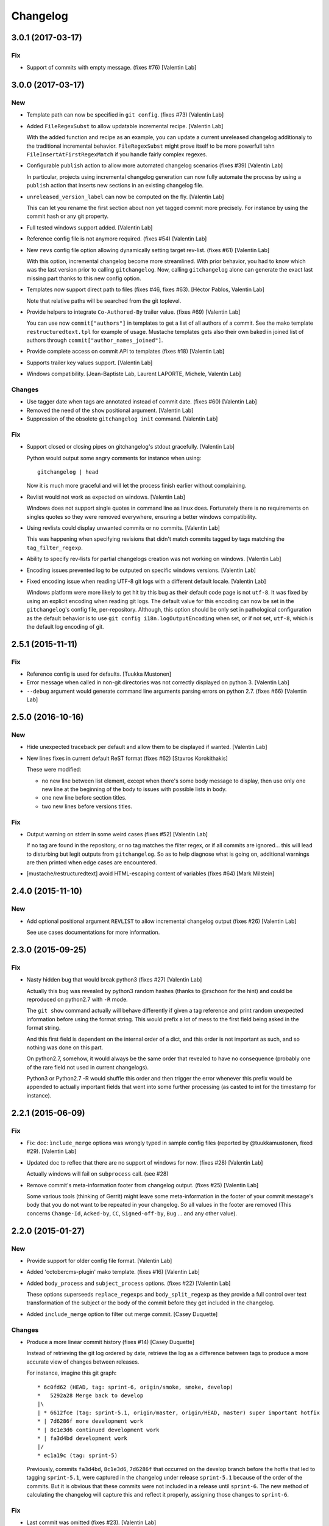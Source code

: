 Changelog
=========


3.0.1 (2017-03-17)
------------------

Fix
~~~
- Support of commits with empty message. (fixes #76) [Valentin Lab]


3.0.0 (2017-03-17)
------------------

New
~~~
- Template path can now be specified in ``git config``. (fixes #73)
  [Valentin Lab]
- Added ``FileRegexSubst`` to allow updatable incremental recipe.
  [Valentin Lab]

  With the added function and recipe as an example, you can update a
  current unreleased changelog additionaly to the traditional incremental
  behavior. ``FileRegexSubst`` might prove itself to be more powerfull
  tahn ``FileInsertAtFirstRegexMatch`` if you handle fairly complex regexes.
- Configurable ``publish`` action to allow more automated changelog
  scenarios (fixes #39) [Valentin Lab]

  In particular, projects using incremental changelog generation can now
  fully automate the process by using a ``publish`` action that inserts
  new sections in an existing changelog file.
- ``unreleased_version_label`` can now be computed on the fly. [Valentin
  Lab]

  This can let you rename the first section about non yet tagged commit
  more precisely. For instance by using the commit hash or any git
  property.
- Full tested windows support added. [Valentin Lab]
- Reference config file is not anymore required. (fixes #54) [Valentin
  Lab]
- New ``revs`` config file option allowing dynamically setting target
  rev-list. (fixes #61) [Valentin Lab]

  With this option, incremental changelog become more streamlined. With
  prior behavior, you had to know which was the last version prior to
  calling ``gitchangelog``. Now, calling ``gitchangelog`` alone can generate
  the exact last missing part thanks to this new config option.
- Templates now support direct path to files (fixes #46, fixes #63).
  [Héctor Pablos, Valentin Lab]

  Note that relative paths will be searched from the git toplevel.
- Provide helpers to integrate ``Co-Authored-By`` trailer value. (fixes
  #69) [Valentin Lab]

  You can use now ``commit["authors"]`` in templates to get a list of all
  authors of a commit. See the mako template ``restructuredtext.tpl`` for
  example of usage. Mustache templates gets also their own baked in joined
  list of authors through ``commit["author_names_joined"]``.
- Provide complete access on commit API to templates (fixes #18)
  [Valentin Lab]
- Supports trailer key values support. [Valentin Lab]
- Windows compatibility. [Jean-Baptiste Lab, Laurent LAPORTE, Michele,
  Valentin Lab]

Changes
~~~~~~~
- Use tagger date when tags are annotated instead of commit date. (fixes
  #60) [Valentin Lab]
- Removed the need of the ``show`` positional argument. [Valentin Lab]
- Suppression of the obsolete ``gitchangelog init`` command. [Valentin
  Lab]

Fix
~~~
- Support closed or closing pipes on gitchangelog's stdout gracefully.
  [Valentin Lab]

  Python would output some angry comments for instance when using::

       gitchangelog | head

  Now it is much more graceful and will let the process finish earlier
  without complaining.
- Revlist would not work as expected on windows. [Valentin Lab]

  Windows does not support single quotes in command line as linux
  does. Fortunately there is no requirements on singles quotes so they
  were removed everywhere, ensuring a better windows compatibility.
- Using revlists could display unwanted commits or no commits. [Valentin
  Lab]

  This was happening when specifying revisions that didn't match
  commits tagged by tags matching the ``tag_filter_regexp``.
- Ability to specify rev-lists for partial changelogs creation was not
  working on windows. [Valentin Lab]
- Encoding issues prevented log to be outputed on specific windows
  versions. [Valentin Lab]
- Fixed encoding issue when reading UTF-8 git logs with a different
  default locale. [Valentin Lab]

  Windows platform were more likely to get hit by this bug as their
  default code page is not ``utf-8``. It was fixed by using an explicit
  encoding when reading git logs. The default value for this encoding
  can now be set in the ``gitchangelog``'s config file, per-repository.
  Although, this option should be only set in pathological configuration
  as the default behavior is to use ``git config i18n.logOutputEncoding``
  when set, or if not set, ``utf-8``, which is the default log encoding
  of git.


2.5.1 (2015-11-11)
------------------

Fix
~~~
- Reference config is used for defaults. [Tuukka Mustonen]
- Error message when called in non-git directories was not correctly
  displayed on python 3. [Valentin Lab]
- ``--debug`` argument would generate command line arguments parsing
  errors on python 2.7.  (fixes #66) [Valentin Lab]


2.5.0 (2016-10-16)
------------------

New
~~~
- Hide unexpected traceback per default and allow them to be displayed
  if wanted. [Valentin Lab]
- New lines fixes in current default ReST format (fixes #62) [Stavros
  Korokithakis]

  These were modified:

  - no new line between list element, except when there's some
    body message to display, then use only one new line at the
    beginning of the body to issues with possible lists in body.
  - one new line before section titles.
  - two new lines before versions titles.

Fix
~~~
- Output warning on stderr in some weird cases (fixes #52) [Valentin
  Lab]

  If no tag are found in the repository, or no tag matches the filter
  regex, or if all commits are ignored... this will lead to disturbing but
  legit outputs from ``gitchangelog``. So as to help diagnose what is
  going on, additional warnings are then printed when edge cases are
  encountered.
- [mustache/restructuredtext] avoid HTML-escaping content of variables
  (fixes #64) [Mark Milstein]


2.4.0 (2015-11-10)
------------------

New
~~~
- Add optional positional argument ``REVLIST`` to allow incremental
  changelog output (fixes #26) [Valentin Lab]

  See use cases documentations for more information.


2.3.0 (2015-09-25)
------------------

Fix
~~~
- Nasty hidden bug that would break python3 (fixes #27) [Valentin Lab]

  Actually this bug was revealed by python3 random hashes (thanks to
  @rschoon for the hint) and could be reproduced on python2.7 with ``-R``
  mode.

  The ``git show`` command actually will behave differently if given a tag
  reference and print random unexpected information before using the
  format string. This would prefix a lot of mess to the first field being
  asked in the format string.

  And this first field is dependent on the internal order of a dict, and
  this order is not important as such, and so nothing was done on this
  part.

  On python2.7, somehow, it would always be the same order that revealed
  to have no consequence (probably one of the rare field not used in
  current changelogs).

  Python3 or Python2.7 -R would shuffle this order and then trigger the
  error whenever this prefix would be appended to actually important
  fields that went into some further processing (as casted to int for
  the timestamp for instance).


2.2.1 (2015-06-09)
------------------

Fix
~~~
- Fix: doc: ``ìnclude_merge`` options was wrongly typed in sample config
  files (reported by @tuukkamustonen, fixed #29). [Valentin Lab]
- Updated doc to reflec that there are no support of windows for now.
  (fixes #28) [Valentin Lab]

  Actually windows will fail on ``subprocess`` call. (see #28)
- Remove commit's meta-information footer from changelog output. (fixes
  #25) [Valentin Lab]

  Some various tools (thinking of Gerrit) might leave some
  meta-information in the footer of your commit message's body that you do
  not want to be repeated in your changelog. So all values in the footer
  are removed (This concerns ``Change-Id``, ``Acked-by``, ``CC``,
  ``Signed-off-by``, ``Bug`` ... and any other value).


2.2.0 (2015-01-27)
------------------

New
~~~
- Provide support for older config file format. [Valentin Lab]
- Added 'octobercms-plugin' mako template. (fixes #16) [Valentin Lab]
- Added ``body_process`` and ``subject_process`` options. (fixes #22)
  [Valentin Lab]

  These options superseeds ``replace_regexps`` and ``body_split_regexp``
  as they provide a full control over text transformation of the subject
  or the body of the commit before they get included in the changelog.
- Added ``include_merge`` option to filter out merge commit. [Casey
  Duquette]

Changes
~~~~~~~
- Produce a more linear commit history (fixes #14) [Casey Duquette]

  Instead of retrieving the git log ordered by date, retrieve the log as
  a difference between tags to produce a more accurate view of changes
  between releases.

  For instance, imagine this git graph::

    * 6c0fd62 (HEAD, tag: sprint-6, origin/smoke, smoke, develop)
    *   5292a28 Merge back to develop
    |\
    | * 6612fce (tag: sprint-5.1, origin/master, origin/HEAD, master) super important hotfix
    * | 7d6286f more development work
    * | 8c1e3d6 continued development work
    * | fa3d4bd development work
    |/
    * ec1a19c (tag: sprint-5)

  Previously, commits ``fa3d4bd``, ``8c1e3d6``, ``7d6286f`` that
  occurred on the develop branch before the hotfix that led to tagging
  ``sprint-5.1``, were captured in the changelog under release
  ``sprint-5.1`` because of the order of the commits. But it is obvious
  that these commits were not included in a release until
  ``sprint-6``. The new method of calculating the changelog will capture
  this and reflect it properly, assigning those changes to ``sprint-6``.

Fix
~~~
- Last commit was omitted (fixes #23). [Valentin Lab]
- Bogus messages when template didn't exist. [Valentin Lab]

  Refactored out the common code and corrected the bad error message.
- Removed hypothetical memory exhaust while parsing ``git log``.
  [Valentin Lab]

  Parse stdout as it's produced by git log by chunks.


2.1.2 (2014-04-25)
------------------

Fix
~~~
- Fail with error message when config path exists but is not a file.
  (fixes #11) [Casey Duquette]

  For example, the config file could be a directory.


2.1.1 (2014-04-15)
------------------

Fix
~~~
- Removed exception if you had file which name that matched a tag's
  name. (fixes #9) [Valentin Lab]


2.1.0 (2014-03-25)
------------------

New
~~~
- Python3 compatibility. [Valentin Lab]
- Much greater performance on big repository by issuing only one shell
  command for all the commits. (fixes #7) [Valentin Lab]
- Add ``init`` argument to create a full ``.gitchangelog.rc`` in current
  git repository. [Valentin Lab]
- Remove optional first argument that could specify the target git
  repository to consider. [Valentin Lab]

  This is to remove duplicate way to do things. ``gitchangelog`` should be run
  from within a git repository.

  Any usage of ``gitchangelog MYREPO`` can be written ``(cd MYREPO;
  gitchangelog)``.
- Use a standard formatting configuration by default. [Valentin Lab]

  A default `standard` way of formatting is used if you don't provide
  any configuration file. Additionaly, any option you define in your
  configuration file will be added "on-top" of the default configuration
  values. This can reduce config file size or even remove the need of
  one if you follow the standard.

  And, thus, you can tweak the standard for your needs by providing only partial
  configuration file. See tests for examples.
- Remove user or system wide configuration file lookup. [Valentin Lab]

  This follows reflexion that you build a changelog for a repository and
  that the rules to make the changelog should definitively be explicit and
  thus belongs to the repository itself.

  Not a justification, but removing user and system wide configuration files
  also greatly simplifies testability.

Fix
~~~
- Encoding issues with non-ascii chars. [Valentin Lab]
- Avoid using pipes for windows compatibility and be more performant by
  avoiding to unroll full log to get the last commit. [Valentin Lab]
- Better support of exotic features of git config file format. (fixes
  #4) [Valentin Lab]

  git config file format allows ambiguous keys:

      [a "b.c"]
          d = foo
      [a.b "c"]
          e = foo
      [a.b.c]
          f = foo

  Are all valid. So code was simplified to use directly ``git config``.
  This simplification will deal also with cases where section could be
  attributed values:

      [a "b"]
          c = foo
      [a]
          b = foo

  By avoiding to parse the entire content of the file, and relying on
  ``git config`` implementation we ensure to remain compatible and not
  re-implement the parsing of this file format.
- Gitchangelog shouldn't fail if it fails to parse your git config.
  [Michael Hahn]


2.0.0 (2013-08-20)
------------------

New
~~~
- Added a ``mako`` output engine with standard ReSTructured text format
  for reference. [Valentin Lab]
- Added some information on path lookup scheme to find
  ``gitchangelog.rc`` configuration file. [Valentin Lab]
- Added templating system and examples with ``mustache`` template
  support for restructured text and markdown output format. [David
  Loureiro]

Changes
~~~~~~~
- Removed ``pkg`` and ``dev`` commits from default sample changelog
  output. [Valentin Lab]

Fix
~~~
- Some error message weren't written on stderr. [Valentin Lab]


1.1.0 (2012-05-03)
------------------

New
~~~
- New config file lookup scheme which adds a new possible default
  location ``.gitchangelog.rc`` in the root of the git repository.
  [Valentin Lab]
- Added a new section to get a direct visual of ``gitchangelog`` output.
  Reworded some sentences and did some other minor additions. [Valentin
  Lab]

Changes
~~~~~~~
- Removed old ``gitchangelog.rc.sample`` in favor of the new documented
  one. [Valentin Lab]

Fix
~~~
- The sample file was not coherent with the doc, and is now accepting
  'test' and 'doc' audience. [Valentin Lab]


1.0.2 (2012-05-02)
------------------

New
~~~
- Added a new sample file heavily documented. [Valentin Lab]

Fix
~~~
- ``ignore_regexps`` where bogus and would match only from the beginning
  of the line. [Valentin Lab]
- Display author date rather than commit date. [Valentin Lab]


0.1.2 (2011-06-29)
------------------

New
~~~
- Added ``body_split_regexp`` option to attempts to format correctly
  body of commit. [Valentin Lab]
- Use a list of tuple instead of a dict for ``section_regexps`` to be
  able to manage order between section on find match. [Valentin Lab]

Fix
~~~
- ``git`` in later versions seems to fail on ``git config <key>`` with
  errlvl 255, that was not supported. [Valentin Lab]
- Removed Traceback when there were no tags at all in the current git
  repository. [Valentin Lab]


0.1.1 (2011-06-29)
------------------

New
~~~
- Added section classifiers (ie: New, Change, Bugs) and updated the
  sample rc file. [Valentin Lab]
- Added a succint ``--help`` support. [Valentin Lab]


